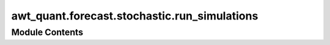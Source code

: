 awt_quant.forecast.stochastic.run_simulations
=============================================

.. py:module:: awt_quant.forecast.stochastic.run_simulations

.. autoapi-nested-parse::

   Run Stock Forecast Simulations using SPDEMCSimulator.

   This script allows running single and multiple stock simulations with different configurations.

   Usage:
       python run_simulations.py --symbol AAPL --mode single
       python run_simulations.py --mode multi







Module Contents
---------------

.. py:data:: calendar
   :value: 'NYSE'


.. py:data:: end_dates
   :value: ['2023-10-13', '2022-08-10', '2019-06-02', '2021-02-02']


.. py:data:: forecast_periods
   :value: [14, 30, 60, 90, 180, 252]


.. py:data:: train_test_splits
   :value: [0.75]


.. py:data:: dt
   :value: 1


.. py:data:: num_paths
   :value: 1000


.. py:data:: num_sim
   :value: 100


.. py:data:: plot_vol
   :value: True


.. py:data:: plot_sim
   :value: False


.. py:data:: eq_classes
   :value: ['Heston']


.. py:data:: eq_class
   :value: 'Heston'


.. py:function:: run_single_simulation(symbol)

   Runs a single simulation for a given stock symbol.


.. py:function:: run_multiple_simulations(symbols)

   Runs multiple simulations across different stock symbols.


.. py:data:: parser

